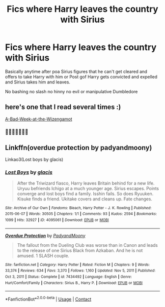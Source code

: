 #+TITLE: Fics where Harry leaves the country with Sirius

* Fics where Harry leaves the country with Sirius
:PROPERTIES:
:Author: Kingslayer629736
:Score: 57
:DateUnix: 1612811860.0
:DateShort: 2021-Feb-08
:FlairText: Request
:END:
Basically anytime after poa Sirius figures that he can't get cleared and offers to take Harry with him or Post gof Harry gets convicted and expelled and Sirius takes him and leaves.

No bashing no slash no hinny no evil or manipulative Dumbledore


** here's one that I read several times :)

[[https://www.fanfiction.net/s/3639659/1/A-Bad-Week-at-the-Wizengamot][A-Bad-Week-at-the-Wizengamot]]
:PROPERTIES:
:Author: Dark89ness
:Score: 5
:DateUnix: 1612873075.0
:DateShort: 2021-Feb-09
:END:

*** 👌🏽👌🏽😂😂😂
:PROPERTIES:
:Author: thebluedentist0
:Score: 2
:DateUnix: 1613141770.0
:DateShort: 2021-Feb-12
:END:


** Linkffn(overdue protection by padyandmoony)

Linkao3(Lost boys by glacis)
:PROPERTIES:
:Author: LiriStorm
:Score: 1
:DateUnix: 1612854437.0
:DateShort: 2021-Feb-09
:END:

*** [[https://archiveofourown.org/works/4095061][*/Lost Boys/*]] by [[https://www.archiveofourown.org/users/glacis/pseuds/glacis][/glacis/]]

#+begin_quote
  After the Triwizard fiasco, Harry leaves Britain behind for a new life. Uryuu befriends Ichigo at a much younger age. Sirius escapes. Points converge and lost boys find a family. Isshin fails. So does Ryuuken. Kisuke finds a friend. Ukitake covers and cleans up. Fate changes.
#+end_quote

^{/Site/:} ^{Archive} ^{of} ^{Our} ^{Own} ^{*|*} ^{/Fandoms/:} ^{Bleach,} ^{Harry} ^{Potter} ^{-} ^{J.} ^{K.} ^{Rowling} ^{*|*} ^{/Published/:} ^{2015-06-07} ^{*|*} ^{/Words/:} ^{30505} ^{*|*} ^{/Chapters/:} ^{1/1} ^{*|*} ^{/Comments/:} ^{93} ^{*|*} ^{/Kudos/:} ^{2594} ^{*|*} ^{/Bookmarks/:} ^{1099} ^{*|*} ^{/Hits/:} ^{32927} ^{*|*} ^{/ID/:} ^{4095061} ^{*|*} ^{/Download/:} ^{[[https://archiveofourown.org/downloads/4095061/Lost%20Boys.epub?updated_at=1565112129][EPUB]]} ^{or} ^{[[https://archiveofourown.org/downloads/4095061/Lost%20Boys.mobi?updated_at=1565112129][MOBI]]}

--------------

[[https://www.fanfiction.net/s/7434492/1/][*/Overdue Protection/*]] by [[https://www.fanfiction.net/u/1134021/PadyandMoony][/PadyandMoony/]]

#+begin_quote
  The fallout from the Dueling Club was worse than in Canon and leads to the release of one Sirius Black from Azkaban. And he is not amused. 1 SLASH couple.
#+end_quote

^{/Site/:} ^{fanfiction.net} ^{*|*} ^{/Category/:} ^{Harry} ^{Potter} ^{*|*} ^{/Rated/:} ^{Fiction} ^{M} ^{*|*} ^{/Chapters/:} ^{9} ^{*|*} ^{/Words/:} ^{33,374} ^{*|*} ^{/Reviews/:} ^{634} ^{*|*} ^{/Favs/:} ^{3,370} ^{*|*} ^{/Follows/:} ^{1,160} ^{*|*} ^{/Updated/:} ^{Nov} ^{5,} ^{2011} ^{*|*} ^{/Published/:} ^{Oct} ^{3,} ^{2011} ^{*|*} ^{/Status/:} ^{Complete} ^{*|*} ^{/id/:} ^{7434492} ^{*|*} ^{/Language/:} ^{English} ^{*|*} ^{/Genre/:} ^{Hurt/Comfort/Family} ^{*|*} ^{/Characters/:} ^{Sirius} ^{B.,} ^{Harry} ^{P.} ^{*|*} ^{/Download/:} ^{[[http://www.ff2ebook.com/old/ffn-bot/index.php?id=7434492&source=ff&filetype=epub][EPUB]]} ^{or} ^{[[http://www.ff2ebook.com/old/ffn-bot/index.php?id=7434492&source=ff&filetype=mobi][MOBI]]}

--------------

*FanfictionBot*^{2.0.0-beta} | [[https://github.com/FanfictionBot/reddit-ffn-bot/wiki/Usage][Usage]] | [[https://www.reddit.com/message/compose?to=tusing][Contact]]
:PROPERTIES:
:Author: FanfictionBot
:Score: 1
:DateUnix: 1612854471.0
:DateShort: 2021-Feb-09
:END:
